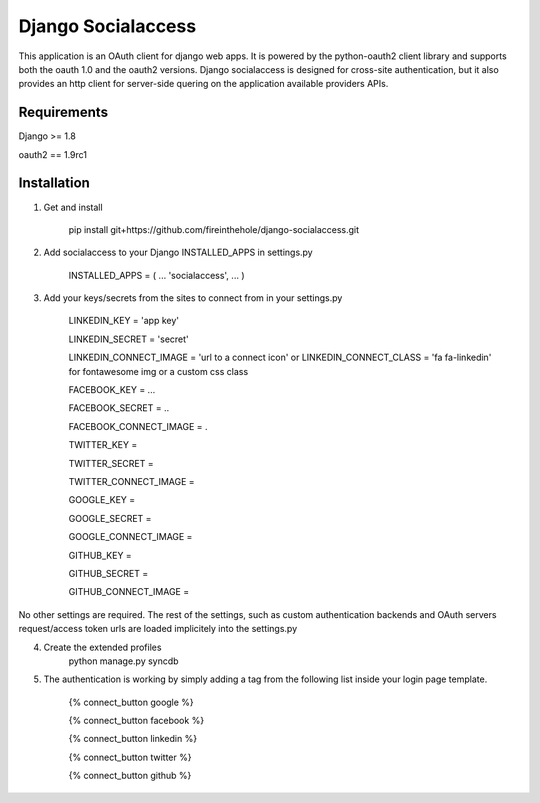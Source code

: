 ===================
Django Socialaccess
===================

This application is an OAuth client for django web apps. It is powered by the python-oauth2 client library and supports both the oauth 1.0 and the oauth2 versions.
Django socialaccess is designed for cross-site authentication, but it also provides an http client for server-side quering on the application available providers APIs.


Requirements
============
Django >= 1.8

oauth2 == 1.9rc1

Installation
============
1. Get and install

    pip install git+https://github.com/fireinthehole/django-socialaccess.git

2. Add socialaccess to your Django INSTALLED_APPS in settings.py

    INSTALLED_APPS = (
    ...
    'socialaccess',
    ...
    )

3. Add your keys/secrets from the sites to connect from in your settings.py

    LINKEDIN_KEY           = 'app key'

    LINKEDIN_SECRET        = 'secret'

    LINKEDIN_CONNECT_IMAGE = 'url to a connect icon'
    or 
    LINKEDIN_CONNECT_CLASS = 'fa fa-linkedin' for fontawesome img or a custom css class


    FACEBOOK_KEY           = ...

    FACEBOOK_SECRET        = ..

    FACEBOOK_CONNECT_IMAGE = .


    TWITTER_KEY           = 

    TWITTER_SECRET        = 

    TWITTER_CONNECT_IMAGE = 


    GOOGLE_KEY           = 

    GOOGLE_SECRET        = 

    GOOGLE_CONNECT_IMAGE = 


    GITHUB_KEY           = 

    GITHUB_SECRET        = 

    GITHUB_CONNECT_IMAGE = 

No other settings are required. 
The rest of the settings, such as custom authentication backends and OAuth servers request/access token urls are loaded implicitely into the settings.py

4. Create the extended profiles
    python manage.py syncdb

5. The authentication is working by simply adding a tag from the following list inside your login page template. 

    {% connect_button google %}

    {% connect_button facebook %}

    {% connect_button linkedin %}

    {% connect_button twitter %}

    {% connect_button github %}
